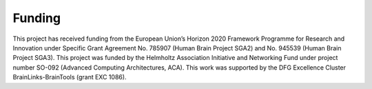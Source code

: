 Funding
=======

This project has received funding from the European Union’s Horizon 2020 Framework Programme for Research and Innovation
under Specific Grant Agreement No. 785907 (Human Brain Project SGA2) and No. 945539 (Human Brain Project SGA3). This
project was funded by the Helmholtz Association Initiative and Networking Fund under project number SO-092 (Advanced
Computing Architectures, ACA). This work was supported by the DFG Excellence Cluster BrainLinks-BrainTools (grant EXC
1086).
